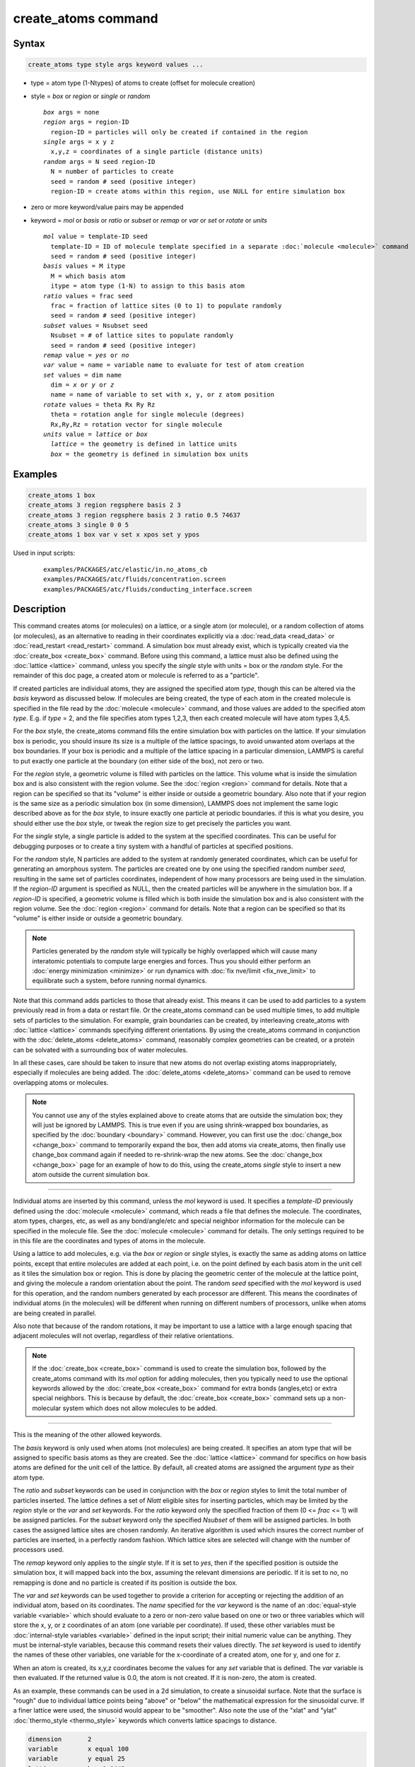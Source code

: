 .. index:: create_atoms

create_atoms command
=====================

Syntax
""""""

.. code-block:: LAMMPS

   create_atoms type style args keyword values ...

* type = atom type (1-Ntypes) of atoms to create (offset for molecule creation)
* style = *box* or *region* or *single* or *random*

  .. parsed-literal::

       *box* args = none
       *region* args = region-ID
         region-ID = particles will only be created if contained in the region
       *single* args = x y z
         x,y,z = coordinates of a single particle (distance units)
       *random* args = N seed region-ID
         N = number of particles to create
         seed = random # seed (positive integer)
         region-ID = create atoms within this region, use NULL for entire simulation box

* zero or more keyword/value pairs may be appended
* keyword = *mol* or *basis* or *ratio* or *subset* or *remap* or *var* or *set* or *rotate* or *units*

  .. parsed-literal::

       *mol* value = template-ID seed
         template-ID = ID of molecule template specified in a separate :doc:`molecule <molecule>` command
         seed = random # seed (positive integer)
       *basis* values = M itype
         M = which basis atom
         itype = atom type (1-N) to assign to this basis atom
       *ratio* values = frac seed
         frac = fraction of lattice sites (0 to 1) to populate randomly
         seed = random # seed (positive integer)
       *subset* values = Nsubset seed
         Nsubset = # of lattice sites to populate randomly
         seed = random # seed (positive integer)
       *remap* value = *yes* or *no*
       *var* value = name = variable name to evaluate for test of atom creation
       *set* values = dim name
         dim = *x* or *y* or *z*
         name = name of variable to set with x, y, or z atom position
       *rotate* values = theta Rx Ry Rz
         theta = rotation angle for single molecule (degrees)
         Rx,Ry,Rz = rotation vector for single molecule
       *units* value = *lattice* or *box*
         *lattice* = the geometry is defined in lattice units
         *box* = the geometry is defined in simulation box units

Examples
""""""""

.. code-block:: LAMMPS

   create_atoms 1 box
   create_atoms 3 region regsphere basis 2 3
   create_atoms 3 region regsphere basis 2 3 ratio 0.5 74637
   create_atoms 3 single 0 0 5
   create_atoms 1 box var v set x xpos set y ypos

Used in input scripts:

  .. parsed-literal::

       examples/PACKAGES/atc/elastic/in.no_atoms_cb
       examples/PACKAGES/atc/fluids/concentration.screen
       examples/PACKAGES/atc/fluids/conducting_interface.screen

Description
"""""""""""

This command creates atoms (or molecules) on a lattice, or a single
atom (or molecule), or a random collection of atoms (or molecules), as
an alternative to reading in their coordinates explicitly via a
:doc:`read_data <read_data>` or :doc:`read_restart <read_restart>`
command.  A simulation box must already exist, which is typically
created via the :doc:`create_box <create_box>` command.  Before using
this command, a lattice must also be defined using the
:doc:`lattice <lattice>` command, unless you specify the *single* style
with units = box or the *random* style.  For the remainder of this doc
page, a created atom or molecule is referred to as a "particle".

If created particles are individual atoms, they are assigned the
specified atom *type*, though this can be altered via the *basis*
keyword as discussed below.  If molecules are being created, the type
of each atom in the created molecule is specified in the file read by
the :doc:`molecule <molecule>` command, and those values are added to
the specified atom *type*\ .  E.g. if *type* = 2, and the file specifies
atom types 1,2,3, then each created molecule will have atom types
3,4,5.

For the *box* style, the create_atoms command fills the entire
simulation box with particles on the lattice.  If your simulation box
is periodic, you should insure its size is a multiple of the lattice
spacings, to avoid unwanted atom overlaps at the box boundaries.  If
your box is periodic and a multiple of the lattice spacing in a
particular dimension, LAMMPS is careful to put exactly one particle at
the boundary (on either side of the box), not zero or two.

For the *region* style, a geometric volume is filled with particles on
the lattice.  This volume what is inside the simulation box and is
also consistent with the region volume.  See the :doc:`region <region>`
command for details.  Note that a region can be specified so that its
"volume" is either inside or outside a geometric boundary.  Also note
that if your region is the same size as a periodic simulation box (in
some dimension), LAMMPS does not implement the same logic described
above as for the *box* style, to insure exactly one particle at
periodic boundaries.  if this is what you desire, you should either
use the *box* style, or tweak the region size to get precisely the
particles you want.

For the *single* style, a single particle is added to the system at
the specified coordinates.  This can be useful for debugging purposes
or to create a tiny system with a handful of particles at specified
positions.

For the *random* style, N particles are added to the system at
randomly generated coordinates, which can be useful for generating an
amorphous system.  The particles are created one by one using the
specified random number *seed*, resulting in the same set of particles
coordinates, independent of how many processors are being used in the
simulation.  If the *region-ID* argument is specified as NULL, then
the created particles will be anywhere in the simulation box.  If a
*region-ID* is specified, a geometric volume is filled which is both
inside the simulation box and is also consistent with the region
volume.  See the :doc:`region <region>` command for details.  Note that
a region can be specified so that its "volume" is either inside or
outside a geometric boundary.

.. note::

   Particles generated by the *random* style will typically be
   highly overlapped which will cause many interatomic potentials to
   compute large energies and forces.  Thus you should either perform an
   :doc:`energy minimization <minimize>` or run dynamics with :doc:`fix nve/limit <fix_nve_limit>` to equilibrate such a system, before
   running normal dynamics.

Note that this command adds particles to those that already exist.
This means it can be used to add particles to a system previously read
in from a data or restart file.  Or the create_atoms command can be
used multiple times, to add multiple sets of particles to the
simulation.  For example, grain boundaries can be created, by
interleaving create_atoms with :doc:`lattice <lattice>` commands
specifying different orientations.  By using the create_atoms command
in conjunction with the :doc:`delete_atoms <delete_atoms>` command,
reasonably complex geometries can be created, or a protein can be
solvated with a surrounding box of water molecules.

In all these cases, care should be taken to insure that new atoms do
not overlap existing atoms inappropriately, especially if molecules
are being added.  The :doc:`delete_atoms <delete_atoms>` command can be
used to remove overlapping atoms or molecules.

.. note::

   You cannot use any of the styles explained above to create atoms
   that are outside the simulation box; they will just be ignored by
   LAMMPS.  This is true even if you are using shrink-wrapped box
   boundaries, as specified by the :doc:`boundary <boundary>` command.
   However, you can first use the :doc:`change_box <change_box>` command to
   temporarily expand the box, then add atoms via create_atoms, then
   finally use change_box command again if needed to re-shrink-wrap the
   new atoms.  See the :doc:`change_box <change_box>` page for an
   example of how to do this, using the create_atoms *single* style to
   insert a new atom outside the current simulation box.

----------

Individual atoms are inserted by this command, unless the *mol*
keyword is used.  It specifies a *template-ID* previously defined
using the :doc:`molecule <molecule>` command, which reads a file that
defines the molecule.  The coordinates, atom types, charges, etc, as
well as any bond/angle/etc and special neighbor information for the
molecule can be specified in the molecule file.  See the
:doc:`molecule <molecule>` command for details.  The only settings
required to be in this file are the coordinates and types of atoms in
the molecule.

Using a lattice to add molecules, e.g. via the *box* or *region* or
*single* styles, is exactly the same as adding atoms on lattice
points, except that entire molecules are added at each point, i.e. on
the point defined by each basis atom in the unit cell as it tiles the
simulation box or region.  This is done by placing the geometric
center of the molecule at the lattice point, and giving the molecule a
random orientation about the point.  The random *seed* specified with
the *mol* keyword is used for this operation, and the random numbers
generated by each processor are different.  This means the coordinates
of individual atoms (in the molecules) will be different when running
on different numbers of processors, unlike when atoms are being
created in parallel.

Also note that because of the random rotations, it may be important to
use a lattice with a large enough spacing that adjacent molecules will
not overlap, regardless of their relative orientations.

.. note::

   If the :doc:`create_box <create_box>` command is used to create
   the simulation box, followed by the create_atoms command with its
   *mol* option for adding molecules, then you typically need to use the
   optional keywords allowed by the :doc:`create_box <create_box>` command
   for extra bonds (angles,etc) or extra special neighbors.  This is
   because by default, the :doc:`create_box <create_box>` command sets up a
   non-molecular system which does not allow molecules to be added.

----------

This is the meaning of the other allowed keywords.

The *basis* keyword is only used when atoms (not molecules) are being
created.  It specifies an atom type that will be assigned to specific
basis atoms as they are created.  See the :doc:`lattice <lattice>`
command for specifics on how basis atoms are defined for the unit cell
of the lattice.  By default, all created atoms are assigned the
argument *type* as their atom type.

The *ratio* and *subset* keywords can be used in conjunction with the
*box* or *region* styles to limit the total number of particles
inserted.  The lattice defines a set of *Nlatt* eligible sites for
inserting particles, which may be limited by the *region* style or the
*var* and *set* keywords.  For the *ratio* keyword only the specified
fraction of them (0 <= *frac* <= 1) will be assigned particles.  For
the *subset* keyword only the specified *Nsubset* of them will be
assigned particles.  In both cases the assigned lattice sites are
chosen randomly.  An iterative algorithm is used which insures the
correct number of particles are inserted, in a perfectly random
fashion.  Which lattice sites are selected will change with the number
of processors used.

The *remap* keyword only applies to the *single* style.  If it is set
to *yes*, then if the specified position is outside the simulation
box, it will mapped back into the box, assuming the relevant
dimensions are periodic.  If it is set to *no*, no remapping is done
and no particle is created if its position is outside the box.

The *var* and *set* keywords can be used together to provide a
criterion for accepting or rejecting the addition of an individual
atom, based on its coordinates.  The *name* specified for the *var*
keyword is the name of an :doc:`equal-style variable <variable>` which
should evaluate to a zero or non-zero value based on one or two or
three variables which will store the x, y, or z coordinates of an atom
(one variable per coordinate).  If used, these other variables must be
:doc:`internal-style variables <variable>` defined in the input script;
their initial numeric value can be anything.  They must be
internal-style variables, because this command resets their values
directly.  The *set* keyword is used to identify the names of these
other variables, one variable for the x-coordinate of a created atom,
one for y, and one for z.

When an atom is created, its x,y,z coordinates become the values for
any *set* variable that is defined.  The *var* variable is then
evaluated.  If the returned value is 0.0, the atom is not created.  If
it is non-zero, the atom is created.

As an example, these commands can be used in a 2d simulation, to
create a sinusoidal surface.  Note that the surface is "rough" due to
individual lattice points being "above" or "below" the mathematical
expression for the sinusoidal curve.  If a finer lattice were used,
the sinusoid would appear to be "smoother".  Also note the use of the
"xlat" and "ylat" :doc:`thermo_style <thermo_style>` keywords which
converts lattice spacings to distance.

.. code-block:: LAMMPS

   dimension       2
   variable        x equal 100
   variable        y equal 25
   lattice         hex 0.8442
   region          box block 0 $x 0 $y -0.5 0.5
   create_box      1 box

   variable        xx internal 0.0
   variable        yy internal 0.0
   variable        v equal "(0.2*v_y*ylat * cos(v_xx/xlat * 2.0*PI*4.0/v_x) + 0.5*v_y*ylat - v_yy) > 0.0"
   create_atoms    1 box var v set x xx set y yy
   write_dump      all atom sinusoid.lammpstrj

.. image:: img/sinusoid.jpg
   :scale: 50%
   :align: center

.. raw:: html

   Click on the image for a larger version.

The *rotate* keyword allows specification of the orientation
at which molecules are inserted.  The axis of rotation is
determined by the rotation vector (Rx,Ry,Rz) that goes through the
insertion point.  The specified *theta* determines the angle of
rotation around that axis.  Note that the direction of rotation for
the atoms around the rotation axis is consistent with the right-hand
rule: if your right-hand's thumb points along *R*, then your fingers
wrap around the axis in the direction of rotation.

The *units* keyword determines the meaning of the distance units used
to specify the coordinates of the one particle created by the *single*
style.  A *box* value selects standard distance units as defined by
the :doc:`units <units>` command, e.g. Angstroms for units = real or
metal.  A *lattice* value means the distance units are in lattice
spacings.

----------

Atom IDs are assigned to created atoms in the following way.  The
collection of created atoms are assigned consecutive IDs that start
immediately following the largest atom ID existing before the
create_atoms command was invoked.  This is done by the processor's
communicating the number of atoms they each own, the first processor
numbering its atoms from 1 to N1, the second processor from N1+1 to
N2, etc.  Where N1 = number of atoms owned by the first processor, N2
= number owned by the second processor, etc.  Thus when the same
simulation is performed on different numbers of processors, there is
no guarantee a particular created atom will be assigned the same ID in
both simulations.  If molecules are being created, molecule IDs are
assigned to created molecules in a similar fashion.

Aside from their ID, atom type, and xyz position, other properties of
created atoms are set to default values, depending on which quantities
are defined by the chosen :doc:`atom style <atom_style>`.  See the :doc:`atom style <atom_style>` command for more details.  See the
:doc:`set <set>` and :doc:`velocity <velocity>` commands for info on how
to change these values.

* charge = 0.0
* dipole moment magnitude = 0.0
* diameter = 1.0
* shape = 0.0 0.0 0.0
* density = 1.0
* volume = 1.0
* velocity = 0.0 0.0 0.0
* angular velocity = 0.0 0.0 0.0
* angular momentum = 0.0 0.0 0.0
* quaternion = (1,0,0,0)
* bonds, angles, dihedrals, impropers = none

If molecules are being created, these defaults can be overridden by
values specified in the file read by the :doc:`molecule <molecule>`
command.  E.g. the file typically defines bonds (angles,etc) between
atoms in the molecule, and can optionally define charges on each atom.

Note that the *sphere* atom style sets the default particle diameter
to 1.0 as well as the density.  This means the mass for the particle
is not 1.0, but is PI/6 \* diameter\^3 = 0.5236.

Note that the *ellipsoid* atom style sets the default particle shape
to (0.0 0.0 0.0) and the density to 1.0 which means it is a point
particle, not an ellipsoid, and has a mass of 1.0.

Note that the *peri* style sets the default volume and density to 1.0
and thus also set the mass for the particle to 1.0.

The :doc:`set <set>` command can be used to override many of these
default settings.

----------

Restrictions
""""""""""""

An :doc:`atom_style <atom_style>` must be previously defined to use this
command.

A rotation vector specified for a single molecule must be in
the z-direction for a 2d model.

Related commands
""""""""""""""""

:doc:`lattice <lattice>`, :doc:`region <region>`, :doc:`create_box <create_box>`,
:doc:`read_data <read_data>`, :doc:`read_restart <read_restart>`

Default
"""""""

The default for the *basis* keyword is that all created atoms are
assigned the argument *type* as their atom type (when single atoms are
being created).  The other defaults are *remap* = no, *rotate* =
random, and *units* = lattice.
